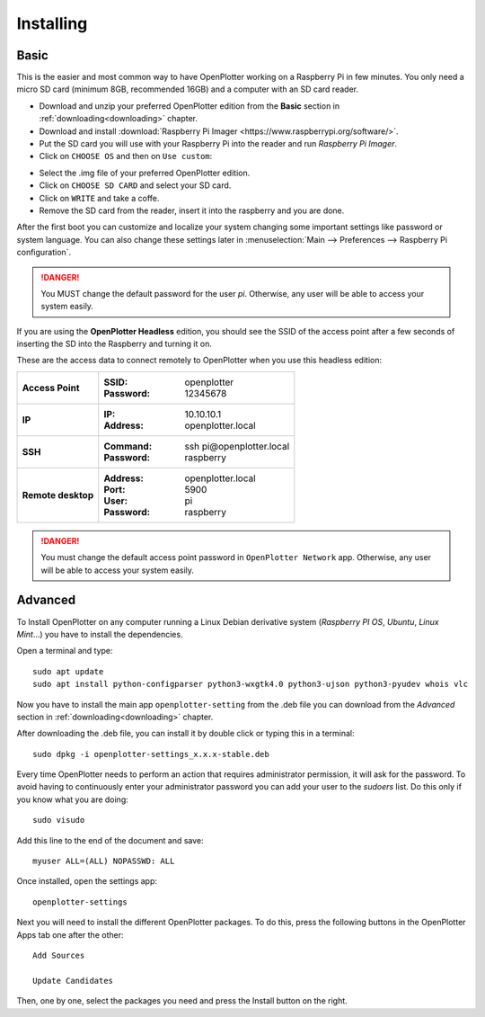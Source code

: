 .. _getting_started_installing:

Installing
##########

Basic
*****

This is the easier and most common way to have OpenPlotter working on a Raspberry Pi in few minutes. You only need a micro SD card (minimum 8GB, recommended 16GB) and a computer with an SD card reader.

- Download and unzip your preferred OpenPlotter edition from the **Basic** section in :ref:`downloading<downloading>` chapter.

- Download and install :download:`Raspberry Pi Imager <https://www.raspberrypi.org/software/>`. 

- Put the SD card you will use with your Raspberry Pi into the reader and run *Raspberry Pi Imager*.

- Click on ``CHOOSE OS`` and then on ``Use custom``:

.. image:: img/imager.png

- Select the .img file of your preferred OpenPlotter edition.

- Click on ``CHOOSE SD CARD`` and select your SD card.

- Click on ``WRITE`` and take a coffe.

- Remove the SD card from the reader, insert it into the raspberry and you are done.

After the first boot you can customize and localize your system changing some important settings like password or system language. You can also change these settings later in :menuselection:`Main --> Preferences --> Raspberry Pi configuration`.

.. danger::
	You MUST change the default password for the user *pi*. Otherwise, any user will be able to access your system easily.

If you are using the **OpenPlotter Headless** edition, you should see the SSID of the access point after a few seconds of inserting the SD into the Raspberry and turning it on.

These are the access data to connect remotely to OpenPlotter when you use this headless edition:

+--------------------+-------------------------------------+
| **Access Point**   | :SSID: openplotter                  |
|                    | :Password: 12345678                 |
+--------------------+-------------------------------------+
| **IP**             | :IP: 10.10.10.1                     |
|                    | :Address: openplotter.local         |
+--------------------+-------------------------------------+
| **SSH**            | :Command: ssh pi\@openplotter.local |
|                    | :Password: raspberry                |
+--------------------+-------------------------------------+
| **Remote desktop** | :Address: openplotter.local         |
|                    | :Port: 5900                         |
|                    | :User: pi                           |
|                    | :Password: raspberry                |
+--------------------+-------------------------------------+

.. danger::
	You must change the default access point password in ``OpenPlotter Network`` app. Otherwise, any user will be able to access your system easily.

Advanced
********

To Install OpenPlotter on any computer running a Linux Debian derivative system (*Raspberry PI OS*, *Ubuntu*, *Linux Mint*...) you have to install the dependencies.

Open a terminal and type:

.. parsed-literal::

	sudo apt update
	sudo apt install python-configparser python3-wxgtk4.0 python3-ujson python3-pyudev whois vlc

Now you have to install the main app ``openplotter-setting`` from the .deb file you can download from the *Advanced* section in :ref:`downloading<downloading>` chapter.

After downloading the .deb file, you can install it by double click or typing this in a terminal:

.. parsed-literal::

	sudo dpkg -i openplotter-settings_x.x.x-stable.deb

Every time OpenPlotter needs to perform an action that requires administrator permission, it will ask for the password. To avoid having to continuously enter your administrator password you can add your user to the *sudoers* list. Do this only if you know what you are doing:

.. parsed-literal::

	sudo visudo

Add this line to the end of the document and save:

.. parsed-literal::

	myuser ALL=(ALL) NOPASSWD: ALL
	
Once installed, open the settings app:

.. parsed-literal::

	openplotter-settings
	
Next you will need to install the different OpenPlotter packages. To do this, press the following buttons in the OpenPlotter Apps tab one after the other:

.. parsed-literal::

	Add Sources
	
	Update Candidates
	
Then, one by one, select the packages you need and press the Install button on the right.
